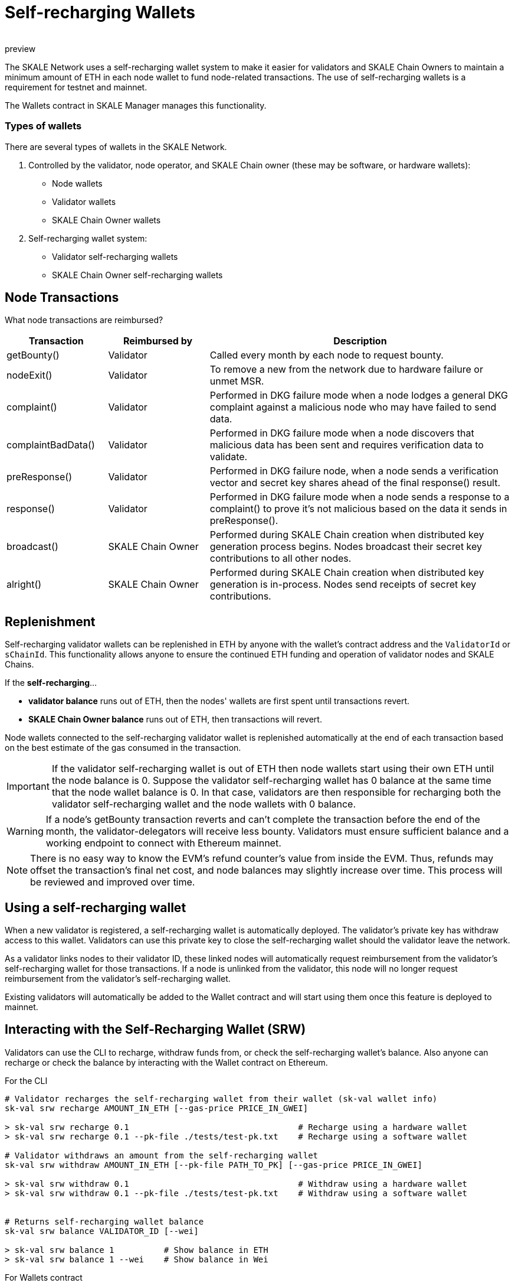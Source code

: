 = Self-recharging Wallets
:doctype: article
:revremark: preview
:icons: font
:toc: macro

ifdef::env-github[]

:tip-caption: :bulb:
:note-caption: :information_source:
:important-caption: :heavy_exclamation_mark:
:caution-caption: :fire:
:warning-caption: :warning:

toc::[]

endif::[]

The SKALE Network uses a self-recharging wallet system to make it easier for validators and SKALE Chain Owners to maintain a minimum amount of ETH in each node wallet to fund node-related transactions. The use of self-recharging wallets is a requirement for testnet and mainnet.

The Wallets contract in SKALE Manager manages this functionality.

=== Types of wallets

There are several types of wallets in the SKALE Network.

1. Controlled by the validator, node operator, and SKALE Chain owner (these may be software, or hardware wallets):

* Node wallets
* Validator wallets
* SKALE Chain Owner wallets

2. Self-recharging wallet system:

* Validator self-recharging wallets
* SKALE Chain Owner self-recharging wallets


== Node Transactions

What node transactions are reimbursed? 

[%header,cols="1,1,3"]
|===
|Transaction
|Reimbursed by
|Description

|getBounty()
|Validator
|Called every month by each node to request bounty.

|nodeExit()
|Validator
|To remove a new from the network due to hardware failure or unmet MSR.

|complaint()
|Validator
|Performed in DKG failure mode when a node lodges a general DKG complaint against a malicious node who may have failed to send data.

|complaintBadData()
|Validator
|Performed in DKG failure mode when a node discovers that malicious data has been sent and requires verification data to validate.

|preResponse()
|Validator
|Performed in DKG failure node, when a node sends a verification vector and secret key shares ahead of the final response() result.

|response()
|Validator
|Performed in DKG failure mode when a node sends a response to a complaint() to prove it's not malicious based on the data it sends in preResponse().

|broadcast()
|SKALE Chain Owner
|Performed during SKALE Chain creation when distributed key generation process begins. Nodes broadcast their secret key contributions to all other nodes.

|alright()
|SKALE Chain Owner
|Performed during SKALE Chain creation when distributed key generation is in-process. Nodes send receipts of secret key contributions.
|===

== Replenishment

Self-recharging validator wallets can be replenished in ETH by anyone with the wallet's contract address and the `ValidatorId` or `sChainId`. This functionality allows anyone to ensure the continued ETH funding and operation of validator nodes and SKALE Chains.

If the *self-recharging*...

* *validator balance* runs out of ETH, then the nodes' wallets are first spent until transactions revert.
* *SKALE Chain Owner balance* runs out of ETH, then transactions will revert.

Node wallets connected to the self-recharging validator wallet is replenished automatically at the end of each transaction based on the best estimate of the gas consumed in the transaction.

[IMPORTANT]
If the validator self-recharging wallet is out of ETH then node wallets start using their own ETH until the node balance is 0. Suppose the validator self-recharging wallet has 0 balance at the same time that the node wallet balance is 0. In that case, validators are then responsible for recharging both the validator self-recharging wallet and the node wallets with 0 balance.

[WARNING]
If a node's getBounty transaction reverts and can't complete the transaction before the end of the month, the validator-delegators will receive less bounty. Validators must ensure sufficient balance and a working endpoint to connect with Ethereum mainnet.

[NOTE]
There is no easy way to know the EVM's refund counter's value from inside the EVM. Thus, refunds may offset the transaction's final net cost, and node balances may slightly increase over time. This process will be reviewed and improved over time.

== Using a self-recharging wallet

When a new validator is registered, a self-recharging wallet is automatically deployed. The validator's private key has withdraw access to this wallet. Validators can use this private key to close the self-recharging wallet should the validator leave the network.

As a validator links nodes to their validator ID, these linked nodes will automatically request reimbursement from the validator's self-recharging wallet for those transactions. If a node is unlinked from the validator, this node will no longer request reimbursement from the validator's self-recharging wallet.

Existing validators will automatically be added to the Wallet contract and will start using them once this feature is deployed to mainnet.

== Interacting with the Self-Recharging Wallet (SRW)

Validators can use the CLI to recharge, withdraw funds from, or check the self-recharging wallet's balance. Also anyone can recharge or check the balance by interacting with the Wallet contract on Ethereum.

For the CLI::

```shell
# Validator recharges the self-recharging wallet from their wallet (sk-val wallet info)
sk-val srw recharge AMOUNT_IN_ETH [--gas-price PRICE_IN_GWEI]

> sk-val srw recharge 0.1                                  # Recharge using a hardware wallet
> sk-val srw recharge 0.1 --pk-file ./tests/test-pk.txt    # Recharge using a software wallet

# Validator withdraws an amount from the self-recharging wallet
sk-val srw withdraw AMOUNT_IN_ETH [--pk-file PATH_TO_PK] [--gas-price PRICE_IN_GWEI]

> sk-val srw withdraw 0.1                                  # Withdraw using a hardware wallet
> sk-val srw withdraw 0.1 --pk-file ./tests/test-pk.txt    # Withdraw using a software wallet


# Returns self-recharging wallet balance
sk-val srw balance VALIDATOR_ID [--wei]

> sk-val srw balance 1          # Show balance in ETH
> sk-val srw balance 1 --wei    # Show balance in Wei
```

For Wallets contract::

See https://github.com/skalenetwork/skale-manager/blob/develop/contracts/Wallets.sol

```
rechargeValidatorWallet(validatorId)
withdrawFundsFromValidatorWallet(amount)
getValidatorBalance(validatorId)
```
